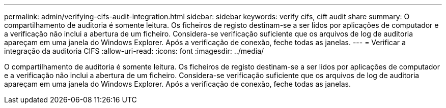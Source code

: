 ---
permalink: admin/verifying-cifs-audit-integration.html 
sidebar: sidebar 
keywords: verify cifs, cift audit share 
summary: O compartilhamento de auditoria é somente leitura. Os ficheiros de registo destinam-se a ser lidos por aplicações de computador e a verificação não inclui a abertura de um ficheiro. Considera-se verificação suficiente que os arquivos de log de auditoria apareçam em uma janela do Windows Explorer. Após a verificação de conexão, feche todas as janelas. 
---
= Verificar a integração da auditoria CIFS
:allow-uri-read: 
:icons: font
:imagesdir: ../media/


[role="lead"]
O compartilhamento de auditoria é somente leitura. Os ficheiros de registo destinam-se a ser lidos por aplicações de computador e a verificação não inclui a abertura de um ficheiro. Considera-se verificação suficiente que os arquivos de log de auditoria apareçam em uma janela do Windows Explorer. Após a verificação de conexão, feche todas as janelas.
